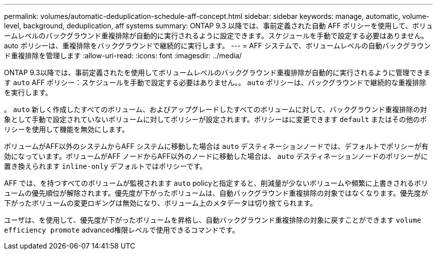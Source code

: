 ---
permalink: volumes/automatic-deduplication-schedule-aff-concept.html 
sidebar: sidebar 
keywords: manage, automatic, volume-level, background, deduplication, aff systems 
summary: ONTAP 9.3 以降では、事前定義された自動 AFF ポリシーを使用して、ボリュームレベルのバックグラウンド重複排除が自動的に実行されるように設定できます。スケジュールを手動で設定する必要はありません。auto ポリシーは、重複排除をバックグラウンドで継続的に実行します。 
---
= AFF システムで、ボリュームレベルの自動バックグラウンド重複排除を管理します
:allow-uri-read: 
:icons: font
:imagesdir: ../media/


[role="lead"]
ONTAP 9.3以降では、事前定義されたを使用してボリュームレベルのバックグラウンド重複排除が自動的に実行されるように管理できます `auto` AFF ポリシー：スケジュールを手動で設定する必要はありません。。 `auto` ポリシーは、バックグラウンドで継続的な重複排除を実行します。

。 `auto` 新しく作成したすべてのボリューム、およびアップグレードしたすべてのボリュームに対して、バックグラウンド重複排除の対象として手動で設定されていないボリュームに対してポリシーが設定されます。ポリシーはに変更できます `default` またはその他のポリシーを使用して機能を無効にします。

ボリュームがAFF以外のシステムからAFF システムに移動した場合は `auto` デスティネーションノードでは、デフォルトでポリシーが有効になっています。ボリュームがAFF ノードからAFF以外のノードに移動した場合は、 `auto` デスティネーションノードのポリシーがに置き換えられます `inline-only` デフォルトではポリシーです。

AFF では、を持つすべてのボリュームが監視されます `auto` policyと指定すると、削減量が少ないボリュームや頻繁に上書きされるボリュームの優先順位が解除されます。優先度が下がったボリュームは、自動バックグラウンド重複排除の対象ではなくなります。優先度が下がったボリュームの変更ロギングは無効になり、ボリューム上のメタデータは切り捨てられます。

ユーザは、を使用して、優先度が下がったボリュームを昇格し、自動バックグラウンド重複排除の対象に戻すことができます `volume efficiency promote` advanced権限レベルで使用できるコマンドです。
